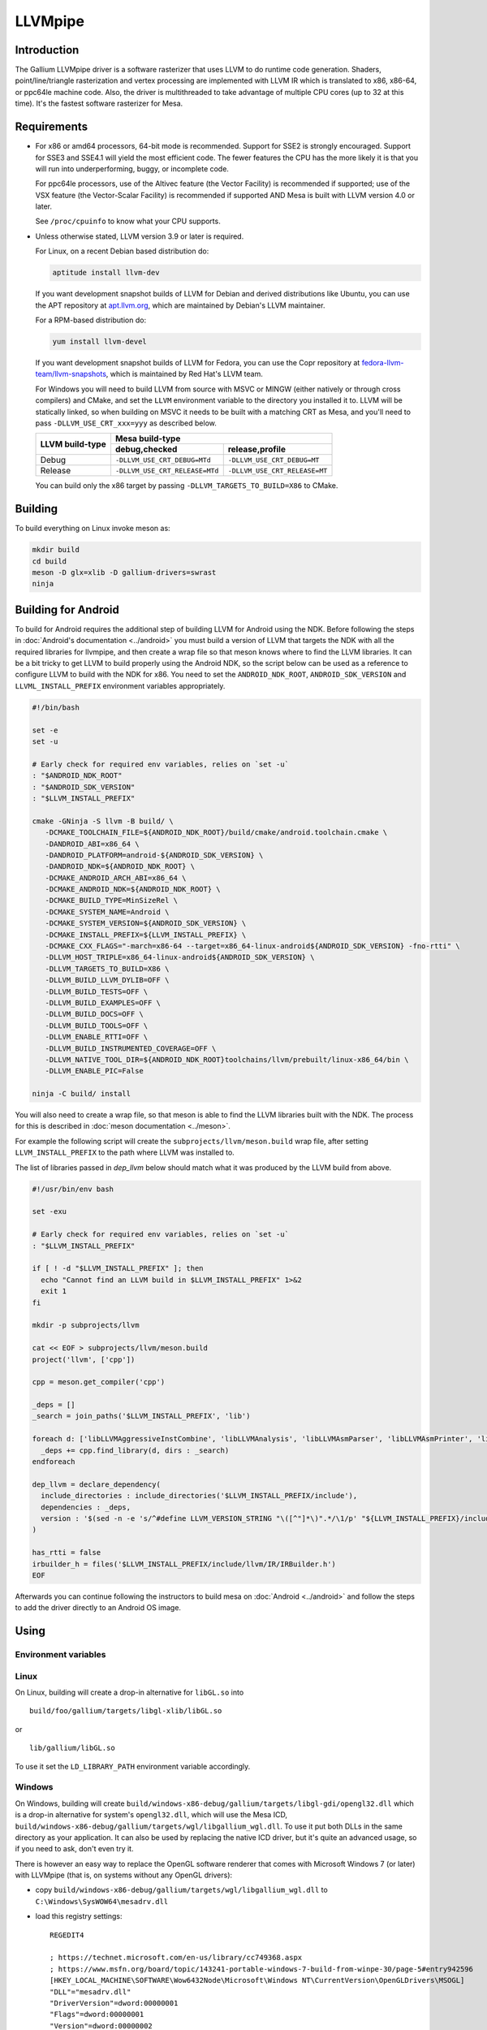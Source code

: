LLVMpipe
========

Introduction
------------

The Gallium LLVMpipe driver is a software rasterizer that uses LLVM to
do runtime code generation. Shaders, point/line/triangle rasterization
and vertex processing are implemented with LLVM IR which is translated
to x86, x86-64, or ppc64le machine code. Also, the driver is
multithreaded to take advantage of multiple CPU cores (up to 32 at this
time). It's the fastest software rasterizer for Mesa.

Requirements
------------

-  For x86 or amd64 processors, 64-bit mode is recommended. Support for
   SSE2 is strongly encouraged. Support for SSE3 and SSE4.1 will yield
   the most efficient code. The fewer features the CPU has the more
   likely it is that you will run into underperforming, buggy, or
   incomplete code.

   For ppc64le processors, use of the Altivec feature (the Vector
   Facility) is recommended if supported; use of the VSX feature (the
   Vector-Scalar Facility) is recommended if supported AND Mesa is built
   with LLVM version 4.0 or later.

   See ``/proc/cpuinfo`` to know what your CPU supports.

-  Unless otherwise stated, LLVM version 3.9 or later is required.

   For Linux, on a recent Debian based distribution do:

   .. code-block:: sh

      aptitude install llvm-dev

   If you want development snapshot builds of LLVM for Debian and
   derived distributions like Ubuntu, you can use the APT repository at
   `apt.llvm.org <https://apt.llvm.org/>`__, which are maintained by
   Debian's LLVM maintainer.

   For a RPM-based distribution do:

   .. code-block:: sh

      yum install llvm-devel

   If you want development snapshot builds of LLVM for Fedora, you can
   use the Copr repository at `fedora-llvm-team/llvm-snapshots <https://copr.fedorainfracloud.org/coprs/g/fedora-llvm-team/llvm-snapshots/>`__,
   which is maintained by Red Hat's LLVM team.

   For Windows you will need to build LLVM from source with MSVC or
   MINGW (either natively or through cross compilers) and CMake, and set
   the ``LLVM`` environment variable to the directory you installed it
   to. LLVM will be statically linked, so when building on MSVC it needs
   to be built with a matching CRT as Mesa, and you'll need to pass
   ``-DLLVM_USE_CRT_xxx=yyy`` as described below.


   +-----------------+----------------------------------------------------------------+
   | LLVM build-type | Mesa build-type                                                |
   |                 +--------------------------------+-------------------------------+
   |                 | debug,checked                  | release,profile               |
   +=================+================================+===============================+
   | Debug           | ``-DLLVM_USE_CRT_DEBUG=MTd``   | ``-DLLVM_USE_CRT_DEBUG=MT``   |
   +-----------------+--------------------------------+-------------------------------+
   | Release         | ``-DLLVM_USE_CRT_RELEASE=MTd`` | ``-DLLVM_USE_CRT_RELEASE=MT`` |
   +-----------------+--------------------------------+-------------------------------+

   You can build only the x86 target by passing
   ``-DLLVM_TARGETS_TO_BUILD=X86`` to CMake.

Building
--------

To build everything on Linux invoke meson as:

.. code-block:: sh

   mkdir build
   cd build
   meson -D glx=xlib -D gallium-drivers=swrast
   ninja

Building for Android
--------------------

To build for Android requires the additional step of building LLVM
for Android using the NDK. Before following the steps in
:doc:`Android's documentation <../android>` you must build a version
of LLVM that targets the NDK with all the required libraries for
llvmpipe, and then create a wrap file so that meson knows where to
find the LLVM libraries. It can be a bit tricky to get LLVM to build
properly using the Android NDK, so the script below can be
used as a reference to configure LLVM to build with the NDK for x86.
You need to set the ``ANDROID_NDK_ROOT``, ``ANDROID_SDK_VERSION`` and
``LLVML_INSTALL_PREFIX`` environment variables appropriately.

.. code-block:: sh

   #!/bin/bash

   set -e
   set -u

   # Early check for required env variables, relies on `set -u`
   : "$ANDROID_NDK_ROOT"
   : "$ANDROID_SDK_VERSION"
   : "$LLVM_INSTALL_PREFIX"

   cmake -GNinja -S llvm -B build/ \
      -DCMAKE_TOOLCHAIN_FILE=${ANDROID_NDK_ROOT}/build/cmake/android.toolchain.cmake \
      -DANDROID_ABI=x86_64 \
      -DANDROID_PLATFORM=android-${ANDROID_SDK_VERSION} \
      -DANDROID_NDK=${ANDROID_NDK_ROOT} \
      -DCMAKE_ANDROID_ARCH_ABI=x86_64 \
      -DCMAKE_ANDROID_NDK=${ANDROID_NDK_ROOT} \
      -DCMAKE_BUILD_TYPE=MinSizeRel \
      -DCMAKE_SYSTEM_NAME=Android \
      -DCMAKE_SYSTEM_VERSION=${ANDROID_SDK_VERSION} \
      -DCMAKE_INSTALL_PREFIX=${LLVM_INSTALL_PREFIX} \
      -DCMAKE_CXX_FLAGS="-march=x86-64 --target=x86_64-linux-android${ANDROID_SDK_VERSION} -fno-rtti" \
      -DLLVM_HOST_TRIPLE=x86_64-linux-android${ANDROID_SDK_VERSION} \
      -DLLVM_TARGETS_TO_BUILD=X86 \
      -DLLVM_BUILD_LLVM_DYLIB=OFF \
      -DLLVM_BUILD_TESTS=OFF \
      -DLLVM_BUILD_EXAMPLES=OFF \
      -DLLVM_BUILD_DOCS=OFF \
      -DLLVM_BUILD_TOOLS=OFF \
      -DLLVM_ENABLE_RTTI=OFF \
      -DLLVM_BUILD_INSTRUMENTED_COVERAGE=OFF \
      -DLLVM_NATIVE_TOOL_DIR=${ANDROID_NDK_ROOT}toolchains/llvm/prebuilt/linux-x86_64/bin \
      -DLLVM_ENABLE_PIC=False

   ninja -C build/ install

You will also need to create a wrap file, so that meson is able
to find the LLVM libraries built with the NDK. The process for this
is described in :doc:`meson documentation <../meson>`.

For example the following script will create the
``subprojects/llvm/meson.build`` wrap file, after setting ``LLVM_INSTALL_PREFIX``
to the path where LLVM was installed to.

The list of libraries passed in `dep_llvm` below should match what it was
produced by the LLVM build from above.

.. code-block:: sh

   #!/usr/bin/env bash

   set -exu

   # Early check for required env variables, relies on `set -u`
   : "$LLVM_INSTALL_PREFIX"

   if [ ! -d "$LLVM_INSTALL_PREFIX" ]; then
     echo "Cannot find an LLVM build in $LLVM_INSTALL_PREFIX" 1>&2
     exit 1
   fi

   mkdir -p subprojects/llvm

   cat << EOF > subprojects/llvm/meson.build
   project('llvm', ['cpp'])

   cpp = meson.get_compiler('cpp')

   _deps = []
   _search = join_paths('$LLVM_INSTALL_PREFIX', 'lib')

   foreach d: ['libLLVMAggressiveInstCombine', 'libLLVMAnalysis', 'libLLVMAsmParser', 'libLLVMAsmPrinter', 'libLLVMBinaryFormat', 'libLLVMBitReader', 'libLLVMBitstreamReader', 'libLLVMBitWriter', 'libLLVMCFGuard', 'libLLVMCFIVerify', 'libLLVMCodeGen', 'libLLVMCodeGenTypes', 'libLLVMCore', 'libLLVMCoroutines', 'libLLVMCoverage', 'libLLVMDebugInfoBTF', 'libLLVMDebugInfoCodeView', 'libLLVMDebuginfod', 'libLLVMDebugInfoDWARF', 'libLLVMDebugInfoGSYM', 'libLLVMDebugInfoLogicalView', 'libLLVMDebugInfoMSF', 'libLLVMDebugInfoPDB', 'libLLVMDemangle', 'libLLVMDiff', 'libLLVMDlltoolDriver', 'libLLVMDWARFLinker', 'libLLVMDWARFLinkerClassic', 'libLLVMDWARFLinkerParallel', 'libLLVMDWP', 'libLLVMExecutionEngine', 'libLLVMExegesis', 'libLLVMExegesisX86', 'libLLVMExtensions', 'libLLVMFileCheck', 'libLLVMFrontendDriver', 'libLLVMFrontendHLSL', 'libLLVMFrontendOffloading', 'libLLVMFrontendOpenACC', 'libLLVMFrontendOpenMP', 'libLLVMFuzzerCLI', 'libLLVMFuzzMutate', 'libLLVMGlobalISel', 'libLLVMHipStdPar', 'libLLVMInstCombine', 'libLLVMInstrumentation', 'libLLVMInterfaceStub', 'libLLVMInterpreter', 'libLLVMipo', 'libLLVMIRPrinter', 'libLLVMIRReader', 'libLLVMJITLink', 'libLLVMLibDriver', 'libLLVMLineEditor', 'libLLVMLinker', 'libLLVMLTO', 'libLLVMMC', 'libLLVMMCA', 'libLLVMMCDisassembler', 'libLLVMMCJIT', 'libLLVMMCParser', 'libLLVMMIRParser', 'libLLVMObjCARCOpts', 'libLLVMObjCopy', 'libLLVMObject', 'libLLVMObjectYAML', 'libLLVMOption', 'libLLVMOrcDebugging', 'libLLVMOrcJIT', 'libLLVMOrcShared', 'libLLVMOrcTargetProcess', 'libLLVMPasses', 'libLLVMProfileData', 'libLLVMRemarks', 'libLLVMRuntimeDyld', 'libLLVMScalarOpts', 'libLLVMSelectionDAG', 'libLLVMSupport', 'libLLVMSymbolize', 'libLLVMTableGen', 'libLLVMTableGenCommon', 'libLLVMTarget', 'libLLVMTargetParser', 'libLLVMTextAPI', 'libLLVMTextAPIBinaryReader', 'libLLVMTransformUtils', 'libLLVMVectorize', 'libLLVMWindowsDriver', 'libLLVMWindowsManifest', 'libLLVMX86AsmParser', 'libLLVMX86CodeGen', 'libLLVMX86Desc', 'libLLVMX86Disassembler', 'libLLVMX86Info', 'libLLVMX86TargetMCA', 'libLLVMXRay']
     _deps += cpp.find_library(d, dirs : _search)
   endforeach

   dep_llvm = declare_dependency(
     include_directories : include_directories('$LLVM_INSTALL_PREFIX/include'),
     dependencies : _deps,
     version : '$(sed -n -e 's/^#define LLVM_VERSION_STRING "\([^"]*\)".*/\1/p' "${LLVM_INSTALL_PREFIX}/include/llvm/Config/llvm-config.h" )',
   )

   has_rtti = false
   irbuilder_h = files('$LLVM_INSTALL_PREFIX/include/llvm/IR/IRBuilder.h')
   EOF

Afterwards you can continue following the instructors to build mesa
on :doc:`Android <../android>` and follow the steps to add the driver
directly to an Android OS image.

Using
-----

Environment variables
~~~~~~~~~~~~~~~~~~~~~

.. envvar:: LP_NATIVE_VECTOR_WIDTH

   We can use it to override vector bits. Because sometimes it turns
   out LLVMpipe can be fastest by using 128 bit vectors,
   yet use AVX instructions.

.. envvar:: GALLIUM_NOSSE

   Deprecated in favor of ``GALLIUM_OVERRIDE_CPU_CAPS``,
   use ``GALLIUM_OVERRIDE_CPU_CAPS=nosse`` instead.

.. envvar:: LP_FORCE_SSE2

   Deprecated in favor of ``GALLIUM_OVERRIDE_CPU_CAPS``
   use ``GALLIUM_OVERRIDE_CPU_CAPS=sse2`` instead.

Linux
~~~~~

On Linux, building will create a drop-in alternative for ``libGL.so``
into

::

   build/foo/gallium/targets/libgl-xlib/libGL.so

or

::

   lib/gallium/libGL.so

To use it set the ``LD_LIBRARY_PATH`` environment variable accordingly.

Windows
~~~~~~~

On Windows, building will create
``build/windows-x86-debug/gallium/targets/libgl-gdi/opengl32.dll`` which
is a drop-in alternative for system's ``opengl32.dll``, which will use
the Mesa ICD, ``build/windows-x86-debug/gallium/targets/wgl/libgallium_wgl.dll``.
To use it put both DLLs in the same directory as your application. It can also
be used by replacing the native ICD driver, but it's quite an advanced usage, so if
you need to ask, don't even try it.

There is however an easy way to replace the OpenGL software renderer
that comes with Microsoft Windows 7 (or later) with LLVMpipe (that is,
on systems without any OpenGL drivers):

-  copy
   ``build/windows-x86-debug/gallium/targets/wgl/libgallium_wgl.dll`` to
   ``C:\Windows\SysWOW64\mesadrv.dll``

-  load this registry settings:

   ::

      REGEDIT4

      ; https://technet.microsoft.com/en-us/library/cc749368.aspx
      ; https://www.msfn.org/board/topic/143241-portable-windows-7-build-from-winpe-30/page-5#entry942596
      [HKEY_LOCAL_MACHINE\SOFTWARE\Wow6432Node\Microsoft\Windows NT\CurrentVersion\OpenGLDrivers\MSOGL]
      "DLL"="mesadrv.dll"
      "DriverVersion"=dword:00000001
      "Flags"=dword:00000001
      "Version"=dword:00000002

-  Ditto for 64 bits drivers if you need them.

Profiling
---------

Linux perf integration
~~~~~~~~~~~~~~~~~~~~~~

On Linux, it is possible to have symbol resolution of JIT code with
`Linux perf <https://perfwiki.github.io/main/>`__:

::

   perf record -g /my/application
   perf report

When run inside Linux perf, LLVMpipe will create a
``/tmp/perf-XXXXX.map`` file with symbol address table. It also dumps
assembly code to ``/tmp/perf-XXXXX.map.asm``, which can be used by the
``bin/perf-annotate-jit.py`` script to produce disassembly of the
generated code annotated with the samples.

You can obtain a call graph via
`Gprof2Dot <https://github.com/jrfonseca/gprof2dot#linux-perf>`__.

FlameGraph support
~~~~~~~~~~~~~~~~~~~~~~

Outside Linux, it is possible to generate a
`FlameGraph <https://github.com/brendangregg/FlameGraph>`__
with resolved JIT symbols.

Set the environment variable ``JIT_SYMBOL_MAP_DIR`` to a directory path,
and run your LLVMpipe program. Follow the FlameGraph instructions:
capture traces using a supported tool (for example DTrace),
and fold the stacks using the associated script
(``stackcollapse.pl`` for DTrace stacks).

LLVMpipe will create a ``jit-symbols-XXXXX.map`` file containing the symbol
address table inside the chosen directory. It will also dump the JIT
disassemblies to ``jit-symbols-XXXXX.map.asm``. Run your folded traces and
both output files through the ``bin/flamegraph_map_lp_jit.py`` script to map
addresses to JIT symbols, and annotate the disassembly with the sample counts.

Unit testing
------------

Building will also create several unit tests in
``build/linux-???-debug/gallium/drivers/llvmpipe``:

-  ``lp_test_blend``: blending
-  ``lp_test_conv``: SIMD vector conversion
-  ``lp_test_format``: pixel unpacking/packing

Some of these tests can output results and benchmarks to a tab-separated
file for later analysis, e.g.:

::

   build/linux-x86_64-debug/gallium/drivers/llvmpipe/lp_test_blend -o blend.tsv

Development Notes
-----------------

-  When looking at this code for the first time, start in lp_state_fs.c,
   and then skim through the ``lp_bld_*`` functions called there, and
   the comments at the top of the ``lp_bld_*.c`` functions.
-  The driver-independent parts of the LLVM / Gallium code are found in
   ``src/gallium/auxiliary/gallivm/``. The filenames and function
   prefixes need to be renamed from ``lp_bld_`` to something else
   though.
-  We use LLVM-C bindings for now. They are not documented, but follow
   the C++ interfaces very closely, and appear to be complete enough for
   code generation. See `this stand-alone
   example <https://npcontemplation.blogspot.com/2008/06/secret-of-llvm-c-bindings.html>`__.
   See the ``llvm-c/Core.h`` file for reference.

.. _recommended_reading:

Recommended Reading
-------------------

-  Rasterization

   -  `Triangle Scan Conversion using 2D Homogeneous
      Coordinates <https://userpages.cs.umbc.edu/olano/papers/2dh-tri/>`__
   -  `Rasterization on
      Larrabee <https://www.drdobbs.com/parallel/rasterization-on-larrabee/217200602>`__
   -  `Rasterization using half-space
      functions <http://web.archive.org/web/20110820052005/http://www.devmaster.net/codespotlight/show.php?id=17>`__
   -  `Advanced
      Rasterization <http://web.archive.org/web/20140514220546/http://devmaster.net/posts/6145/advanced-rasterization>`__
   -  `Optimizing Software Occlusion
      Culling <https://fgiesen.wordpress.com/2013/02/17/optimizing-sw-occlusion-culling-index/>`__

-  Texture sampling

   -  `Perspective Texture
      Mapping <https://chrishecker.com/Miscellaneous_Technical_Articles#Perspective_Texture_Mapping>`__
   -  `Texturing As In
      Unreal <https://www.flipcode.com/archives/Texturing_As_In_Unreal.shtml>`__
   -  `Run-Time MIP-Map
      Filtering <http://web.archive.org/web/20220709145555/http://www.gamasutra.com/view/feature/3301/runtime_mipmap_filtering.php>`__
   -  `Will "brilinear" filtering
      persist? <https://alt.3dcenter.org/artikel/2003/10-26_a_english.php>`__
   -  `Trilinear
      filtering <http://ixbtlabs.com/articles2/gffx/nv40-rx800-3.html>`__
   -  `Texture tiling and
      swizzling <https://fgiesen.wordpress.com/2011/01/17/texture-tiling-and-swizzling/>`__

-  SIMD

   -  `Whole-Function
      Vectorization <https://compilers.cs.uni-saarland.de/projects/wfv/#pubs>`__

-  Optimization

   -  `Optimizing Pixomatic For Modern x86
      Processors <https://www.drdobbs.com/optimizing-pixomatic-for-modern-x86-proc/184405807>`__
   -  `Intel 64 and IA-32 Architectures Optimization Reference
      Manual <https://www.intel.com/content/www/us/en/content-details/779559/intel-64-and-ia-32-architectures-optimization-reference-manual.html>`__
   -  `Software optimization
      resources <https://www.agner.org/optimize/>`__
   -  `Intel Intrinsics
      Guide <https://www.intel.com/content/www/us/en/docs/intrinsics-guide/index.html>`__

-  LLVM

   -  `LLVM Language Reference
      Manual <https://llvm.org/docs/LangRef.html>`__
   -  `The secret of LLVM C
      bindings <https://npcontemplation.blogspot.com/2008/06/secret-of-llvm-c-bindings.html>`__

-  General

   -  `A trip through the Graphics
      Pipeline <https://fgiesen.wordpress.com/2011/07/09/a-trip-through-the-graphics-pipeline-2011-index/>`__
   -  `WARP Architecture and
      Performance <https://learn.microsoft.com/en-us/windows/win32/direct3darticles/directx-warp#warp-architecture-and-performance>`__
